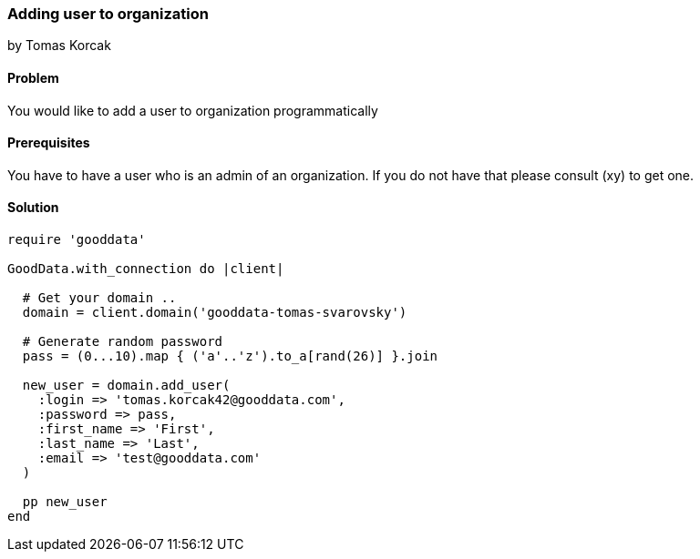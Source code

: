 === Adding user to organization
by Tomas Korcak

==== Problem
You would like to add a user to organization programmatically

==== Prerequisites
You have to have a user who is an admin of an organization. If you do not have that please consult (xy) to get one.

==== Solution

[source,ruby]
----
require 'gooddata'

GoodData.with_connection do |client|

  # Get your domain ..
  domain = client.domain('gooddata-tomas-svarovsky')

  # Generate random password
  pass = (0...10).map { ('a'..'z').to_a[rand(26)] }.join

  new_user = domain.add_user(
    :login => 'tomas.korcak42@gooddata.com',
    :password => pass,
    :first_name => 'First',
    :last_name => 'Last',
    :email => 'test@gooddata.com'
  )

  pp new_user
end
----
